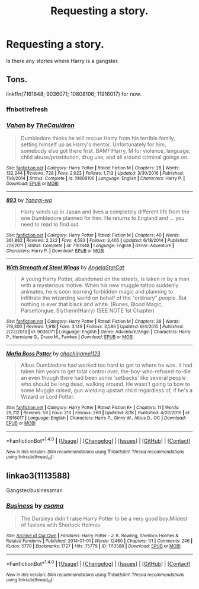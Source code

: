 #+TITLE: Requesting a story.

* Requesting a story.
:PROPERTIES:
:Author: Daragh101
:Score: 4
:DateUnix: 1503709659.0
:DateShort: 2017-Aug-26
:END:
Is there any stories where Harry is a gangster.


** Tons.

linkffn(7161848; 9036071; 10808106; 11916017) for now.
:PROPERTIES:
:Author: Sturmundsterne
:Score: 2
:DateUnix: 1503711230.0
:DateShort: 2017-Aug-26
:END:

*** ffnbot!refresh
:PROPERTIES:
:Author: DrTacoLord
:Score: 1
:DateUnix: 1503714779.0
:DateShort: 2017-Aug-26
:END:


*** [[http://www.fanfiction.net/s/10808106/1/][*/Vahan/*]] by [[https://www.fanfiction.net/u/5542608/TheCauldron][/TheCauldron/]]

#+begin_quote
  Dumbledore thinks he will rescue Harry from his terrible family, setting himself up as Harry's mentor. Unfortunately for him, somebody else got there first. BAMF!Harry, M for violence, language, child abuse/prostitution, drug use, and all around criminal goings on.
#+end_quote

^{/Site/: [[http://www.fanfiction.net/][fanfiction.net]] *|* /Category/: Harry Potter *|* /Rated/: Fiction M *|* /Chapters/: 28 *|* /Words/: 132,244 *|* /Reviews/: 728 *|* /Favs/: 2,023 *|* /Follows/: 1,713 *|* /Updated/: 3/30/2016 *|* /Published/: 11/6/2014 *|* /Status/: Complete *|* /id/: 10808106 *|* /Language/: English *|* /Characters/: Harry P. *|* /Download/: [[http://www.ff2ebook.com/old/ffn-bot/index.php?id=10808106&source=ff&filetype=epub][EPUB]] or [[http://www.ff2ebook.com/old/ffn-bot/index.php?id=10808106&source=ff&filetype=mobi][MOBI]]}

--------------

[[http://www.fanfiction.net/s/7161848/1/][*/893/*]] by [[https://www.fanfiction.net/u/568270/Yanagi-wa][/Yanagi-wa/]]

#+begin_quote
  Harry winds up in Japan and lives a completely different life from the one Dumbledore planned for him. He returns to England and ... you need to read to find out.
#+end_quote

^{/Site/: [[http://www.fanfiction.net/][fanfiction.net]] *|* /Category/: Harry Potter *|* /Rated/: Fiction M *|* /Chapters/: 40 *|* /Words/: 361,882 *|* /Reviews/: 2,222 *|* /Favs/: 4,583 *|* /Follows/: 3,405 *|* /Updated/: 6/18/2014 *|* /Published/: 7/9/2011 *|* /Status/: Complete *|* /id/: 7161848 *|* /Language/: English *|* /Genre/: Adventure *|* /Characters/: Harry P. *|* /Download/: [[http://www.ff2ebook.com/old/ffn-bot/index.php?id=7161848&source=ff&filetype=epub][EPUB]] or [[http://www.ff2ebook.com/old/ffn-bot/index.php?id=7161848&source=ff&filetype=mobi][MOBI]]}

--------------

[[http://www.fanfiction.net/s/9036071/1/][*/With Strength of Steel Wings/*]] by [[https://www.fanfiction.net/u/717542/AngelaStarCat][/AngelaStarCat/]]

#+begin_quote
  A young Harry Potter, abandoned on the streets, is taken in by a man with a mysterious motive. When his new muggle tattoo suddenly animates, he is soon learning forbidden magic and planning to infiltrate the wizarding world on behalf of the "ordinary" people. But nothing is ever that black and white. (Runes, Blood Magic, Parseltongue, Slytherin!Harry) (SEE NOTE 1st Chapter)
#+end_quote

^{/Site/: [[http://www.fanfiction.net/][fanfiction.net]] *|* /Category/: Harry Potter *|* /Rated/: Fiction M *|* /Chapters/: 38 *|* /Words/: 719,300 *|* /Reviews/: 1,918 *|* /Favs/: 3,149 *|* /Follows/: 3,586 *|* /Updated/: 6/4/2015 *|* /Published/: 2/22/2013 *|* /id/: 9036071 *|* /Language/: English *|* /Genre/: Adventure/Angst *|* /Characters/: Harry P., Hermione G., Draco M., Fawkes *|* /Download/: [[http://www.ff2ebook.com/old/ffn-bot/index.php?id=9036071&source=ff&filetype=epub][EPUB]] or [[http://www.ff2ebook.com/old/ffn-bot/index.php?id=9036071&source=ff&filetype=mobi][MOBI]]}

--------------

[[http://www.fanfiction.net/s/11916017/1/][*/Mafia Boss Potter/*]] by [[https://www.fanfiction.net/u/5720921/chachingmel123][/chachingmel123/]]

#+begin_quote
  Albus Dumbledore had worked too hard to get to where he was. It had taken him years to get total control over, the-boy-who-refused-to-die an even though there had been some 'setbacks' like several people who should be long dead, walking around. He wasn't going to bow to some Muggle raised, gun wielding upstart child regardless of, if he's a Wizard or Lord Potter.
#+end_quote

^{/Site/: [[http://www.fanfiction.net/][fanfiction.net]] *|* /Category/: Harry Potter *|* /Rated/: Fiction K+ *|* /Chapters/: 11 *|* /Words/: 29,712 *|* /Reviews/: 59 *|* /Favs/: 213 *|* /Follows/: 260 *|* /Updated/: 8/18 *|* /Published/: 4/26/2016 *|* /id/: 11916017 *|* /Language/: English *|* /Characters/: Harry P., Ginny W., Albus D., OC *|* /Download/: [[http://www.ff2ebook.com/old/ffn-bot/index.php?id=11916017&source=ff&filetype=epub][EPUB]] or [[http://www.ff2ebook.com/old/ffn-bot/index.php?id=11916017&source=ff&filetype=mobi][MOBI]]}

--------------

*FanfictionBot*^{1.4.0} *|* [[[https://github.com/tusing/reddit-ffn-bot/wiki/Usage][Usage]]] | [[[https://github.com/tusing/reddit-ffn-bot/wiki/Changelog][Changelog]]] | [[[https://github.com/tusing/reddit-ffn-bot/issues/][Issues]]] | [[[https://github.com/tusing/reddit-ffn-bot/][GitHub]]] | [[[https://www.reddit.com/message/compose?to=tusing][Contact]]]

^{/New in this version: Slim recommendations using/ ffnbot!slim! /Thread recommendations using/ linksub(thread_id)!}
:PROPERTIES:
:Author: FanfictionBot
:Score: 1
:DateUnix: 1503714809.0
:DateShort: 2017-Aug-26
:END:


** linkao3(1113588)

Gangster/businessman
:PROPERTIES:
:Author: Kevin241
:Score: 1
:DateUnix: 1503713602.0
:DateShort: 2017-Aug-26
:END:

*** [[http://archiveofourown.org/works/1113588][*/Business/*]] by [[http://www.archiveofourown.org/users/esama/pseuds/esama][/esama/]]

#+begin_quote
  The Dursleys didn't raise Harry Potter to be a very good boy.Mildest of fusions with Sherlock Holmes
#+end_quote

^{/Site/: [[http://www.archiveofourown.org/][Archive of Our Own]] *|* /Fandoms/: Harry Potter - J. K. Rowling, Sherlock Holmes & Related Fandoms *|* /Published/: 2014-01-01 *|* /Words/: 12460 *|* /Chapters/: 1/1 *|* /Comments/: 246 *|* /Kudos/: 5770 *|* /Bookmarks/: 1727 *|* /Hits/: 75779 *|* /ID/: 1113588 *|* /Download/: [[http://archiveofourown.org/downloads/es/esama/1113588/Business.epub?updated_at=1388579989][EPUB]] or [[http://archiveofourown.org/downloads/es/esama/1113588/Business.mobi?updated_at=1388579989][MOBI]]}

--------------

*FanfictionBot*^{1.4.0} *|* [[[https://github.com/tusing/reddit-ffn-bot/wiki/Usage][Usage]]] | [[[https://github.com/tusing/reddit-ffn-bot/wiki/Changelog][Changelog]]] | [[[https://github.com/tusing/reddit-ffn-bot/issues/][Issues]]] | [[[https://github.com/tusing/reddit-ffn-bot/][GitHub]]] | [[[https://www.reddit.com/message/compose?to=tusing][Contact]]]

^{/New in this version: Slim recommendations using/ ffnbot!slim! /Thread recommendations using/ linksub(thread_id)!}
:PROPERTIES:
:Author: FanfictionBot
:Score: 1
:DateUnix: 1503713620.0
:DateShort: 2017-Aug-26
:END:
